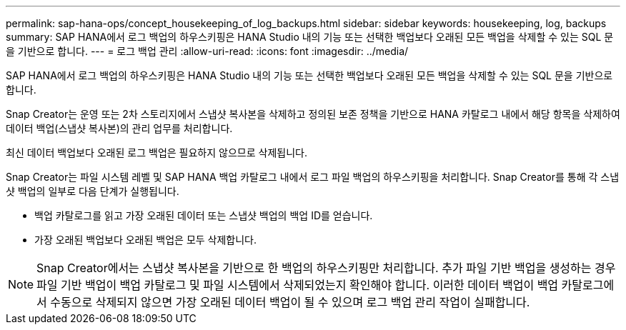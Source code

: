 ---
permalink: sap-hana-ops/concept_housekeeping_of_log_backups.html 
sidebar: sidebar 
keywords: housekeeping, log, backups 
summary: SAP HANA에서 로그 백업의 하우스키핑은 HANA Studio 내의 기능 또는 선택한 백업보다 오래된 모든 백업을 삭제할 수 있는 SQL 문을 기반으로 합니다. 
---
= 로그 백업 관리
:allow-uri-read: 
:icons: font
:imagesdir: ../media/


[role="lead"]
SAP HANA에서 로그 백업의 하우스키핑은 HANA Studio 내의 기능 또는 선택한 백업보다 오래된 모든 백업을 삭제할 수 있는 SQL 문을 기반으로 합니다.

Snap Creator는 운영 또는 2차 스토리지에서 스냅샷 복사본을 삭제하고 정의된 보존 정책을 기반으로 HANA 카탈로그 내에서 해당 항목을 삭제하여 데이터 백업(스냅샷 복사본)의 관리 업무를 처리합니다.

최신 데이터 백업보다 오래된 로그 백업은 필요하지 않으므로 삭제됩니다.

Snap Creator는 파일 시스템 레벨 및 SAP HANA 백업 카탈로그 내에서 로그 파일 백업의 하우스키핑을 처리합니다. Snap Creator를 통해 각 스냅샷 백업의 일부로 다음 단계가 실행됩니다.

* 백업 카탈로그를 읽고 가장 오래된 데이터 또는 스냅샷 백업의 백업 ID를 얻습니다.
* 가장 오래된 백업보다 오래된 백업은 모두 삭제합니다.



NOTE: Snap Creator에서는 스냅샷 복사본을 기반으로 한 백업의 하우스키핑만 처리합니다. 추가 파일 기반 백업을 생성하는 경우 파일 기반 백업이 백업 카탈로그 및 파일 시스템에서 삭제되었는지 확인해야 합니다. 이러한 데이터 백업이 백업 카탈로그에서 수동으로 삭제되지 않으면 가장 오래된 데이터 백업이 될 수 있으며 로그 백업 관리 작업이 실패합니다.

